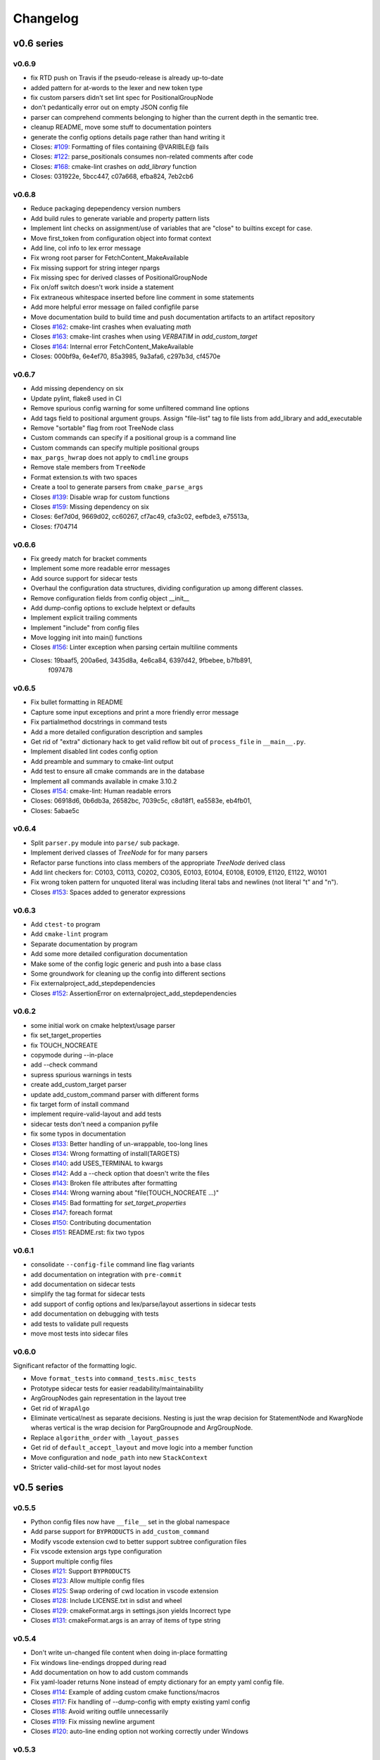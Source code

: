 =========
Changelog
=========

-----------
v0.6 series
-----------

v0.6.9
------

* fix RTD push on Travis if the pseudo-release is already up-to-date
* added pattern for at-words to the lexer and new token type
* fix custom parsers didn't set lint spec for PositionalGroupNode
* don't pedantically error out on empty JSON config file
* parser can comprehend comments belonging to higher than the current depth
  in the semantic tree.
* cleanup README, move some stuff to documentation pointers
* generate the config options details page rather than hand writing it

* Closes: `#109`_: Formatting of files containing @VARIBLE@ fails
* Closes: `#122`_: parse_positionals consumes non-related comments after code
* Closes: `#168`_: cmake-lint crashes on `add_library` function
* Closes: 031922e, 5bcc447, c07a668, efba824, 7eb2cb6

.. _#109: https://github.com/cheshirekow/cmake_format/issues/109
.. _#122: https://github.com/cheshirekow/cmake_format/issues/122
.. _#168: https://github.com/cheshirekow/cmake_format/issues/168

v0.6.8
------

* Reduce packaging depependency version numbers
* Add build rules to generate variable and property pattern lists
* Implement lint checks on assignment/use of variables that are "close" to
  builtins except for case.
* Move first_token from configuration object into format context
* Add line, col info to lex error message
* Fix wrong root parser for FetchContent_MakeAvailable
* Fix missing support for string integer npargs
* Fix missing spec for derived classes of PositionalGroupNode
* Fix on/off switch doesn't work inside a statement
* Fix extraneous whitespace inserted before line comment in some statements
* Add more helpful error message on failed configfile parse
* Move documentation build to build time and push documentation artifacts
  to an artifact repository

* Closes `#162`_: cmake-lint crashes when evaluating `math`
* Closes `#163`_: cmake-lint crashes when using `VERBATIM` in
  `add_custom_target`
* Closes `#164`_: Internal error FetchContent_MakeAvailable
* Closes: 000bf9a, 6e4ef70, 85a3985, 9a3afa6, c297b3d, cf4570e

.. _#162: https://github.com/cheshirekow/cmake_format/issues/162
.. _#163: https://github.com/cheshirekow/cmake_format/issues/163
.. _#164: https://github.com/cheshirekow/cmake_format/issues/164


v0.6.7
------

* Add missing dependency on six
* Update pylint, flake8 used in CI
* Remove spurious config warning for some unfiltered command line options
* Add tags field to positional argument groups. Assign "file-list" tag to
  file lists from add_library and add_executable
* Remove "sortable" flag from root TreeNode class
* Custom commands can specify if a positional group is a command line
* Custom commands can specify multiple positional groups
* ``max_pargs_hwrap`` does not apply to ``cmdline`` groups
* Remove stale members from ``TreeNode``
* Format extension.ts with two spaces
* Create a tool to generate parsers from ``cmake_parse_args``

* Closes `#139`_: Disable wrap for custom functions
* Closes `#159`_: Missing dependency on six
* Closes: 6ef7d0d, 9669d02, cc60267, cf7ac49, cfa3c02, eefbde3, e75513a,
* Closes: f704714

.. _#139: https://github.com/cheshirekow/cmake_format/issues/139
.. _#159: https://github.com/cheshirekow/cmake_format/issues/159

v0.6.6
------

* Fix greedy match for bracket comments
* Implement some more readable error messages
* Add source support for sidecar tests
* Overhaul the configuration data structures, dividing configuration up
  among different classes.
* Remove configuration fields from config object __init__
* Add dump-config options to exclude helptext or defaults
* Implement explicit trailing comments
* Implement "include" from config files
* Move logging init into main() functions

* Closes `#156`_: Linter exception when parsing certain multiline comments
* Closes: 19baaf5, 200a6ed, 3435d8a, 4e6ca84, 6397d42, 9fbebee, b7fb891,
          f097478

.. _#156: https://github.com/cheshirekow/cmake_format/issues/156

v0.6.5
------

* Fix bullet formatting in README
* Capture some input exceptions and print a more friendly error message
* Fix partialmethod docstrings in command tests
* Add a more detailed configuration description and samples
* Get rid of "extra" dictionary hack to get valid reflow bit out of
  ``process_file`` in ``__main__.py``.
* Implement disabled lint codes config option
* Add preamble and summary to cmake-lint output
* Add test to ensure all cmake commands are in the database
* Implement all commands available in cmake 3.10.2

* Closes `#154`_: cmake-lint: Human readable errors
* Closes: 06918d6, 0b6db3a, 26582bc, 7039c5c, c8d18f1, ea5583e, eb4fb01,
* Closes: 5abae5c

.. _#154: https://github.com/cheshirekow/cmake_format/issues/154


v0.6.4
------

* Split ``parser.py`` module into ``parse/`` sub package.
* Implement derived classes of `TreeNode` for for many parsers
* Refactor parse functions into class members of the appropriate
  `TreeNode` derived class
* Add lint checkers for:
  C0103, C0113, C0202, C0305, E0103, E0104, E0108, E0109, E1120,
  E1122, W0101
* Fix wrong token pattern for unquoted literal was including literal
  tabs and newlines (not literal "t" and "n").

* Closes `#153`_: Spaces added to generator expressions

.. _#153: https://github.com/cheshirekow/cmake_format/issues/153


v0.6.3
------

* Add ``ctest-to`` program
* Add ``cmake-lint`` program
* Separate documentation by program
* Add some more detailed configuration documentation
* Make some of the config logic generic and push into a base class
* Some groundwork for cleaning up the config into different sections
* Fix externalproject_add_stepdependencies


* Closes `#152`_: AssertionError on externalproject_add_stepdependencies

.. _#152: https://github.com/cheshirekow/cmake_format/issues/152

v0.6.2
------

* some initial work on cmake helptext/usage parser
* fix set_target_properties
* fix TOUCH_NOCREATE
* copymode during --in-place
* add --check command
* supress spurious warnings in tests
* create add_custom_target parser
* update add_custom_command parser with different forms
* fix target form of install command
* implement require-valid-layout and add tests
* sidecar tests don't need a companion pyfile
* fix some typos in documentation


* Closes `#133`_: Better handling of un-wrappable, too-long lines
* Closes `#134`_: Wrong formatting of install(TARGETS)
* Closes `#140`_: add USES_TERMINAL to kwargs
* Closes `#142`_: Add a --check option that doesn't write the files
* Closes `#143`_: Broken file attributes after formatting
* Closes `#144`_: Wrong warning about "file(TOUCH_NOCREATE ...)"
* Closes `#145`_: Bad formatting for `set_target_properties`
* Closes `#147`_: foreach format
* Closes `#150`_: Contributing documentation
* Closes `#151`_: README.rst: fix two typos


.. _#133: https://github.com/cheshirekow/cmake_format/issues/133
.. _#134: https://github.com/cheshirekow/cmake_format/issues/134
.. _#140: https://github.com/cheshirekow/cmake_format/issues/140
.. _#142: https://github.com/cheshirekow/cmake_format/issues/142
.. _#143: https://github.com/cheshirekow/cmake_format/issues/143
.. _#144: https://github.com/cheshirekow/cmake_format/issues/144
.. _#145: https://github.com/cheshirekow/cmake_format/issues/145
.. _#147: https://github.com/cheshirekow/cmake_format/issues/147
.. _#150: https://github.com/cheshirekow/cmake_format/issues/150
.. _#151: https://github.com/cheshirekow/cmake_format/issues/151


v0.6.1
------

* consolidate ``--config-file`` command line flag variants
* add documentation on integration with ``pre-commit``
* add documentation on sidecar tests
* simplify the tag format for sidecar tests
* add support of config options and lex/parse/layout assertions in sidecar
  tests
* add documentation on debugging with tests
* add tests to validate pull requests
* move most tests into sidecar files


v0.6.0
------

Significant refactor of the formatting logic.

* Move ``format_tests`` into ``command_tests.misc_tests``
* Prototype sidecar tests for easier readability/maintainability
* ArgGroupNodes gain representation in the layout tree
* Get rid of ``WrapAlgo``
* Eliminate vertical/nest as separate decisions. Nesting is just the wrap
  decision for StatementNode and KwargNode wheras vertical is the wrap
  decision for PargGroupnode and ArgGroupNode.
* Replace ``algorithm_order`` with ``_layout_passes``
* Get rid of ``default_accept_layout`` and move logic into a member function
* Move configuration and ``node_path`` into new ``StackContext``
* Stricter valid-child-set for most layout nodes

-----------
v0.5 series
-----------

v0.5.5
------

* Python config files now have ``__file__`` set in the global namespace
* Add parse support for ``BYPRODUCTS`` in ``add_custom_command``
* Modify vscode extension cwd  to better support subtree configuration files
* Fix vscode extension args type configuration
* Support multiple config files


* Closes `#121`_: Support ``BYPRODUCTS``
* Closes `#123`_: Allow multiple config files
* Closes `#125`_: Swap ordering of cwd location in vscode extension
* Closes `#128`_: Include LICENSE.txt in sdist and wheel
* Closes `#129`_: cmakeFormat.args in settings.json yields Incorrect type
* Closes `#131`_: cmakeFormat.args is an array of items of type string

.. _#121: https://github.com/cheshirekow/cmake_format/issues/121
.. _#123: https://github.com/cheshirekow/cmake_format/issues/123
.. _#125: https://github.com/cheshirekow/cmake_format/issues/125
.. _#128: https://github.com/cheshirekow/cmake_format/issues/128
.. _#129: https://github.com/cheshirekow/cmake_format/issues/129
.. _#131: https://github.com/cheshirekow/cmake_format/issues/131


v0.5.4
------

* Don't write un-changed file content when doing in-place formatting
* Fix windows line-endings dropped during read
* Add documentation on how to add custom commands
* Fix yaml-loader returns None instead of empty dictionary for an empty yaml
  config file.


* Closes `#114`_: Example of adding custom cmake functions/macros
* Closes `#117`_: Fix handling of --dump-config with empty existing yaml config
* Closes `#118`_: Avoid writing outfile unnecessarily
* Closes `#119`_: Fix missing newline argument
* Closes `#120`_: auto-line ending option not working correctly under Windows

.. _#114: https://github.com/cheshirekow/cmake_format/issues/114
.. _#117: https://github.com/cheshirekow/cmake_format/issues/117
.. _#118: https://github.com/cheshirekow/cmake_format/issues/118
.. _#119: https://github.com/cheshirekow/cmake_format/issues/119
.. _#120: https://github.com/cheshirekow/cmake_format/issues/120

v0.5.3
------

* add some configuration options for next format Refactor
* update documentation source generator scripts and run to get updated
  dynamic doc texts
* add a couple more case studies
* split reflow methods into smaller methods per case
* fix os.expanduser on None


* Closes `#115`_: crash when no config file

.. _#115: https://github.com/cheshirekow/cmake_format/issues/115


v0.5.2
------

* add parsers for different forms of ``add_library()`` and ``add_executable()``
* move ``add_library``, ``add_executable()`` and ``install()`` parsers to their
  own modules
* don't infer sortability in ``add_library`` or ``add_executable()`` if the
  descriminator token might be a cmake variable hiding the descriminator
  spelling
* Split configuration options into different groups during dump and --help
* Refactor long ``_reflow()`` implementations, splitting into methods for
  the different wrap cases. This is in preparation for the next rev of the
  format algorithm.
* Add documentation on the format algorithm and some case studies.
* Autosort defaults to ``False``
* Changed documentation theme to something based on rtd
* Get rid of ``COMMAND`` kwarg specialization


* Closes `#111`_: Formatting breaks ``add_library``
* Closes `#112`_: expanduser on configfile_path

.. _#111: https://github.com/cheshirekow/cmake_format/issues/111
.. _#112: https://github.com/cheshirekow/cmake_format/issues/112

v0.5.1
------

* Fix empty kwarg can yield a parg group node with only whitespace
  children
* Fix ``file(READ ...)`` and ``file(STRINGS ...)`` parser kwargs using set
  syntax instead of dict syntax
* Fix agressive positional parser within conditional parser
* Fix missing endif, endwhile in parsemap
* Split parse functions out into separate modules for better organization
* Add more sanity tests for ``file(...)``.
* Remove README from online docs, replace with expanded documentation for
  each README section
* Restore ability to accept paren-group in arbitrary parg-group
* Fix missing tests on travis
* Fix new tests using unicode literals (affects python2)
* Fix command parser after --


* Closes `#104`_: Extra space for export targets
* Closes `#106`_: Formatting of ``file(READ)`` fails
* Closes `#107`_: multiline cmake commands
* Closes `#108`_: Formatting of ``file(STRING)`` fails
* Closes `#110`_: Formatting of Nested Expressions Fails

.. _#104: https://github.com/cheshirekow/cmake_format/issues/104
.. _#106: https://github.com/cheshirekow/cmake_format/issues/106
.. _#107: https://github.com/cheshirekow/cmake_format/issues/107
.. _#108: https://github.com/cheshirekow/cmake_format/issues/108
.. _#110: https://github.com/cheshirekow/cmake_format/issues/110

v0.5.0
------

* Implement canonical command case
* Canonicalize capitalization of keys in cmdspec
* Add README documentation regarding fences and enable/disable
* Statement parsers are now generic functions. Old standard parser remains
  for most statements, but some statements now have custom parsers.
* Implement deeper parse logic for ``install()`` and ``file()`` commands,
  improving the formatting of these statements.
* Implement input/output encoding configuration parameters
* Implement hashruler markup logic and preserve hashrulers if markup is
  disable or if configured to do so.
* Implement autosort and sortable tagging
* Separate cmake-annotate frontend
* Provider a ``Loader=`` to yaml ``load()``
* Fix python3 lint
* Fix bad lexing of make-style variables
* Fix multiple hash chars ``lstrip()ed`` from comments


* Closes `#62`_: Possible improvement on formatting "file"
* Closes `#75`_: configurable positioning of flags
* Closes `#87`_: Hash-rulers are stripped when markup disabled
* Closes `#91`_: Add missing keyword arguments to project command
* Closes `#95`_: added argument --encoding to allow for non-utf8
* Closes `#98`_: Fix kwargs/flag index for non-lowercase functions
* Closes `#100`_: Extra linebreak inserted when '$(' encountered
* Closes `#101`_: Provide a Loader to yaml.load
* Closes `#102`_: fences does not work as expected

.. _#62: https://github.com/cheshirekow/cmake_format/issues/62
.. _#75: https://github.com/cheshirekow/cmake_format/issues/75
.. _#87: https://github.com/cheshirekow/cmake_format/issues/87
.. _#91: https://github.com/cheshirekow/cmake_format/issues/91
.. _#95: https://github.com/cheshirekow/cmake_format/issues/95
.. _#98: https://github.com/cheshirekow/cmake_format/issues/98
.. _#100: https://github.com/cheshirekow/cmake_format/issues/100
.. _#101: https://github.com/cheshirekow/cmake_format/issues/101
.. _#102: https://github.com/cheshirekow/cmake_format/issues/102

-----------
v0.4 series
-----------

v0.4.5
------

* Fix testing instructions in README
* Fix dump-config instructions in README
* Remove numpy dependency
* Add travis CI configuration
* Fix some issues with lint under python3


* Closes `#40`_
* Closes `#76`_
* Closes `#77`_
* Closes `#80`_
* Fixes `#82`_: Keyword + long coment + long argument asserts

.. _#40: https://github.com/cheshirekow/cmake_format/issues/40
.. _#76: https://github.com/cheshirekow/cmake_format/issues/76
.. _#77: https://github.com/cheshirekow/cmake_format/issues/77
.. _#80: https://github.com/cheshirekow/cmake_format/issues/80
.. _#82: https://github.com/cheshirekow/cmake_format/issues/82

v0.4.4
------

* Fix bug where rulers wouldn't break bulleted lists in comment markup
* Add missing flags COMPONENT and CONFIGURATIONS to command spec
* add ``--dump markup`` to dump the markup parse tree for debugging comment
  formatting behavior
* fix `invalid NoneType value` for `--literal-comment-pattern`
* shebang is preserved if present (without additional options)
* fix trailing comment of kwarg group consumes rparen
* add test to verify correct consumption of args matching outer kwargs
* add new quoted assignment pattern to lexer for cases like quoted compile
  definitions
* add `--dump html-stub` and `--dump html-page` listfile renderers


* Fixes `#56`_: ignores boolean configuration values
* Closes `#66`_: Positional argument of keyword incorrectly matched as keyword
  of containing command
* Resolves `#73`_: Control of macro/function renaming
* Fixes `#74`_: shebang in cmake scripts
* Fixes `#79`_: BOM (Byte-order-mark) crashes parser
* Closes `#81`_: Fix comment handling in kwarg group
* Fixes `#85`_: commands: find_package broken
* Fixes `#86`_: Breaking in Quotes


.. _#56: https://github.com/cheshirekow/cmake_format/issues/56
.. _#66: https://github.com/cheshirekow/cmake_format/issues/66
.. _#73: https://github.com/cheshirekow/cmake_format/issues/73
.. _#74: https://github.com/cheshirekow/cmake_format/issues/74
.. _#79: https://github.com/cheshirekow/cmake_format/issues/79
.. _#81: https://github.com/cheshirekow/cmake_format/issues/81
.. _#85: https://github.com/cheshirekow/cmake_format/issues/85
.. _#86: https://github.com/cheshirekow/cmake_format/issues/86

v0.4.3
------

* dump_config now dumps the active config, including loaded from file or
  modified by command line
* use cmake macros for cleaner listfiles
* fix argparse defaults override config file settings for boolean args

Closed issues:


* Fixes `#70`_: ignores boolean configuration values

.. _#70: https://github.com/cheshirekow/cmake_format/issues/70

v0.4.2
------

* Add visual studio code extension
* Add algorithm order config option
* Add user specified fence regex config option
* Add user specified ruler regex config option
* Add config option to disable comment formatting altogether
* Fix get_config bug in ``__main__``
* Fix missing elseif command specification
* Fix missing elseif/else paren spacing when specified
* Add enable_markup config option
* Fix kwargstack early breaking in conditionals
* Add some notes for developers.
* Add warning if formatter is inactive at the end of a print
* Add config options to preserve first comment or any matching a regex

Closed issues:


* Fixes `#34`_: if conditions with many elements
* Closes `#35`_: break_before_args
* Implements `#42`_: user specified string for fencing
* Implements `#43`_: allow custom string for rulers
* Fixes `#45`_: config file not loaded properly
* Fixes `#51`_: competing herustics for 2+ argument statements
* Implements `#60`_: option to not reflow initial comment block
* Implements `#61`_: add non-builtin commands
* Fixes `#63`_: elseif like if
* Implements `#65`_: warn if off doesn't have corresponding on
* Closes `#67`_: global option to not format comments
* Fixes `#68`_: seperate-ctrl-name-with-space

.. _#34: https://github.com/cheshirekow/cmake_format/issues/34
.. _#35: https://github.com/cheshirekow/cmake_format/issues/35
.. _#42: https://github.com/cheshirekow/cmake_format/issues/42
.. _#43: https://github.com/cheshirekow/cmake_format/issues/43
.. _#45: https://github.com/cheshirekow/cmake_format/issues/45
.. _#51: https://github.com/cheshirekow/cmake_format/issues/51
.. _#60: https://github.com/cheshirekow/cmake_format/issues/60
.. _#61: https://github.com/cheshirekow/cmake_format/issues/61
.. _#63: https://github.com/cheshirekow/cmake_format/issues/63
.. _#65: https://github.com/cheshirekow/cmake_format/issues/65
.. _#67: https://github.com/cheshirekow/cmake_format/issues/67
.. _#68: https://github.com/cheshirekow/cmake_format/issues/68

v0.4.1
------

* Add missing numpy dependency to setup.py
* Fix arg comments dont force vpack
* Fix arg comments dont force dangle parenthesis
* Add some missing function specifications

Closed issues:


* Fixes `#53`_: add numpy as required
* Closes `#54`_: more cmake commands
* Fixes `#55`_: function with interior comment
* Fixes `#56`_: function with trailing comment
* Fixes `#59`_: improve export

.. _#53: https://github.com/cheshirekow/cmake_format/issues/53
.. _#54: https://github.com/cheshirekow/cmake_format/issues/54
.. _#55: https://github.com/cheshirekow/cmake_format/issues/55
.. _#56: https://github.com/cheshirekow/cmake_format/issues/56
.. _#59: https://github.com/cheshirekow/cmake_format/issues/59

v0.4.0
------

* Overhaul parser into a cleaner single-pass implementation that generates a
  more complete representation of the syntax tree.
* Parser now recognizes arbitrary nested command specifications. Keyword
  argument groups are formatted like statements.
* Complete rewrite of formatter (see docs for design)
* Support line comments inside statements and argument groups
* Add some additional command specifications
* Add ``--dump [lex|parse|layout]`` debug commands
* ``--dump-config`` dumps the active configuration (after loading)
* Add keyword case correction
* Improve layout of complicated boolean expressions

Closed issues:


* Implements `#10`_: treat COMPONENT keyword different
* Implements `#37`_: --dump-config dumps current config
* Implements `#39`_: always wrap for certain functions
* Fixes `#46`_: leading comment in function body
* Fixes `#47`_: function argument incorrectly appended
* Implements `#48`_: improve install ``target_*``
* Fixes `#49`_: removes entire while() sections
* Fixes `#50`_: indented comments appended to preceding line

.. _#10: https://github.com/cheshirekow/cmake_format/issues/10
.. _#34: https://github.com/cheshirekow/cmake_format/issues/34
.. _#37: https://github.com/cheshirekow/cmake_format/issues/37
.. _#39: https://github.com/cheshirekow/cmake_format/issues/39
.. _#46: https://github.com/cheshirekow/cmake_format/issues/46
.. _#47: https://github.com/cheshirekow/cmake_format/issues/47
.. _#48: https://github.com/cheshirekow/cmake_format/issues/48
.. _#49: https://github.com/cheshirekow/cmake_format/issues/49
.. _#50: https://github.com/cheshirekow/cmake_format/issues/50

-----------
v0.3 series
-----------

v0.3.6
------

* Implement "auto" line ending option `#27`
* Implement command casing `#29`
* Implement stdin as an input file `#30`

Closed issues:

.. _#27: https://github.com/cheshirekow/cmake_format/issues/27
.. _#29: https://github.com/cheshirekow/cmake_format/issues/29
.. _#30: https://github.com/cheshirekow/cmake_format/issues/30


v0.3.5
------

* Fix `#28`_: lexing pattern for quoted strings with
  escaped quotes
* Add lex tests for quoted strings with escaped quotes
* Fix windows format test

Closed issues:

.. _#28: https://github.com/cheshirekow/cmake_format/issues/28

v0.3.4
------

* Don't use tempfile.NamedTemporaryFile because it has different (and,
  honestly, buggy behavior) comparied to codecs.open() or io.open()
* Use io.open() instead of codecs.open(). I'm not sure why to prefer one over
  the other but since io.open is more or less required for printing to stdout
  I'll use io.open for everything
* Lexer consumes windows line endings as line endings
* Add inplace invocation test
* Add line ending configuration parameter
* Add configuration parameter command line documentation
* Add documentation to python config file dump output
* Strip trailing whitespace and normalize line endings in bracket comments

v0.3.3
------

* Convert all string literals in format.py to unicode literals
* Added python3 tests
* Attempt to deal with python2/python3 string differences by using codecs
  and io modules where appropriate. I probably got this wrong somewhere.
* Fix missing comma in config file matching

Closed issues:

* Implement `#13`_: option to dangle parenthesis
* Fix `#17`_: trailing comment stripped from commands
  with no arguments
* Fix `#21`_: corruption upon trailing whitespace
* Fix `#23`_: wrapping long arguments has some weird
  extra newline or missing indentation space.
* Fix `#25`_: cannot invoke cmake-format with python3

.. _#13: https://github.com/cheshirekow/cmake_format/issues/13
.. _#16: https://github.com/cheshirekow/cmake_format/issues/16
.. _#17: https://github.com/cheshirekow/cmake_format/issues/17
.. _#21: https://github.com/cheshirekow/cmake_format/issues/21
.. _#23: https://github.com/cheshirekow/cmake_format/issues/23
.. _#25: https://github.com/cheshirekow/cmake_format/issues/25

v0.3.2
------

* Move configuration to it's own module
* Add lexer/parser support for bracket arguments and bracket comments
* Make stable_wrap work for any ``prefix`` / ``subsequent_prefix``.
* Preserve scope-level bracket comments verbatim
* Add markup module with parse/format support for rudimentary markup in
  comments including nested bulleted and enumerated lists, and fenced blocks.
* Add pyyaml as an extra dependency in pip configuration

Closed issues:

* Fix `#16`_: argparse defaults always override config

v0.3.1
------

* use exec instead of execfile for python3 compatibility

v0.3.0
------

* fix `#2`_ : parser matching builtin logical expression
  names should not be case sensitive
* fix `#3`_ : default code used to read
  ``long_description`` can't decode utf8
* implement `#7`_ : add configuration option to separate
  control statement or function name from parenthesis
* implement `#9`_ : allow configuration options specified
  from command line
* Add support for python as the configfile format
* Add ``--dump-config`` option
* Add support for "separator" lines in comments. Any line consisting of only
  five or more non-alphanum characters will be preserved verbatim.
* Improve python3 support by using ``print_function``

Closed issues:

.. _#2: https://github.com/cheshirekow/cmake_format/issues/2
.. _#3: https://github.com/cheshirekow/cmake_format/issues/3
.. _#7: https://github.com/cheshirekow/cmake_format/issues/7
.. _#9: https://github.com/cheshirekow/cmake_format/issues/9

-----------
v0.2 series
-----------

v0.2.1
------

* fix bug in reflow if text goes to exactly the end of the line
* add python module documentation to sphinx autodoc
* make formatting of COMMANDs a bit more compact

v0.2.0
------

* add unit tests using python unit test framework
* accept configuration as yaml or json
* Implemented custom cmake AST parser, getting rid of dependency on cmlp
* Removed static global command configuration
* If no configuration file specified, search for a file based on the input
  file path.
* Moved code out of ``__main__.py`` and into modules
* More documentation and general cleanup
* Add ``setup.py``
* Tested on a production codebase with 350+ listfiles and a manual scan of
  changes looked good, and the build seems to be healthy.
